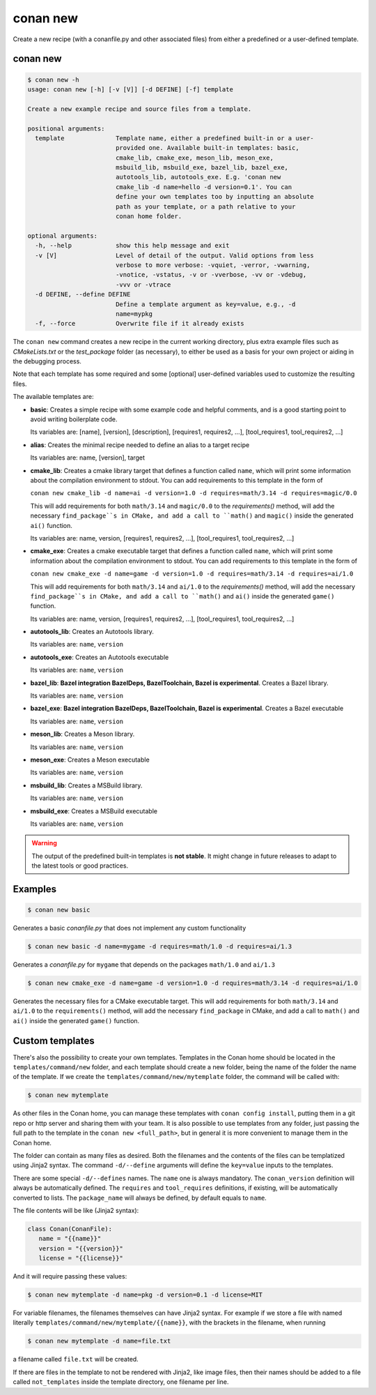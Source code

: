 .. _reference_commands_new:

conan new
=========

Create a new recipe (with a conanfile.py and other associated files) from either a predefined or a user-defined template.

conan new
---------

.. code-block:: text

    $ conan new -h
    usage: conan new [-h] [-v [V]] [-d DEFINE] [-f] template

    Create a new example recipe and source files from a template.

    positional arguments:
      template              Template name, either a predefined built-in or a user-
                            provided one. Available built-in templates: basic,
                            cmake_lib, cmake_exe, meson_lib, meson_exe,
                            msbuild_lib, msbuild_exe, bazel_lib, bazel_exe,
                            autotools_lib, autotools_exe. E.g. 'conan new
                            cmake_lib -d name=hello -d version=0.1'. You can
                            define your own templates too by inputting an absolute
                            path as your template, or a path relative to your
                            conan home folder.

    optional arguments:
      -h, --help            show this help message and exit
      -v [V]                Level of detail of the output. Valid options from less
                            verbose to more verbose: -vquiet, -verror, -vwarning,
                            -vnotice, -vstatus, -v or -vverbose, -vv or -vdebug,
                            -vvv or -vtrace
      -d DEFINE, --define DEFINE
                            Define a template argument as key=value, e.g., -d
                            name=mypkg
      -f, --force           Overwrite file if it already exists


The ``conan new`` command creates a new recipe in the current working directory,
plus extra example files such as *CMakeLists.txt* or the *test_package* folder (as necessary),
to either be used as a basis for your own project or aiding in the debugging process.

Note that each template has some required and some [optional] user-defined variables used to customize the resulting files.

The available templates are:

- **basic**:
  Creates a simple recipe with some example code and helpful comments,
  and is a good starting point to avoid writing boilerplate code.

  Its variables are: [name], [version], [description], [requires1, requires2, ...], [tool_requires1, tool_requires2, ...]

- **alias**:
  Creates the minimal recipe needed to define an alias to a target recipe

  Its variables are: name, [version], target

- **cmake_lib**:
  Creates a cmake library target that defines a function called ``name``,
  which will print some information about the compilation environment to stdout.
  You can add requirements to this template in the form of

  ``conan new cmake_lib -d name=ai -d version=1.0 -d requires=math/3.14 -d requires=magic/0.0``

  This will add requirements for both ``math/3.14`` and ``magic/0.0`` to the `requirements()` method,
  will add the necessary ``find_package``s in CMake, and add a call to ``math()`` and ``magic()``
  inside the generated ``ai()`` function.

  Its variables are: name, version, [requires1, requires2, ...], [tool_requires1, tool_requires2, ...]

- **cmake_exe**:
  Creates a cmake executable target that defines a function called ``name``,
  which will print some information about the compilation environment to stdout.
  You can add requirements to this template in the form of

  ``conan new cmake_exe -d name=game -d version=1.0 -d requires=math/3.14 -d requires=ai/1.0``

  This will add requirements for both ``math/3.14`` and ``ai/1.0`` to the `requirements()` method,
  will add the necessary ``find_package``s in CMake, and add a call to ``math()`` and ``ai()``
  inside the generated ``game()`` function.

  Its variables are: name, version, [requires1, requires2, ...], [tool_requires1, tool_requires2, ...]

- **autotools_lib**:
  Creates an Autotools library.

  Its variables are: ``name``, ``version``

- **autotools_exe**:
  Creates an Autotools executable

  Its variables are: ``name``, ``version``

- **bazel_lib**:
  **Bazel integration BazelDeps, BazelToolchain, Bazel is experimental**. 
  Creates a Bazel library.

  Its variables are: ``name``, ``version``

- **bazel_exe**:
  **Bazel integration BazelDeps, BazelToolchain, Bazel is experimental**.
  Creates a Bazel executable

  Its variables are: ``name``, ``version``

- **meson_lib**:
  Creates a Meson library.

  Its variables are: ``name``, ``version``

- **meson_exe**:
  Creates a Meson executable

  Its variables are: ``name``, ``version``

- **msbuild_lib**:
  Creates a MSBuild library.

  Its variables are: ``name``, ``version``

- **msbuild_exe**:
  Creates a MSBuild executable

  Its variables are: ``name``, ``version``


.. warning::

  The output of the predefined built-in templates is **not stable**. It might
  change in future releases to adapt to the latest tools or good practices.


Examples
--------

.. code-block:: text

    $ conan new basic


Generates a basic *conanfile.py* that does not implement any custom functionality

.. code-block:: text

    $ conan new basic -d name=mygame -d requires=math/1.0 -d requires=ai/1.3

Generates a *conanfile.py* for ``mygame`` that depends on the packages ``math/1.0`` and ``ai/1.3``


.. code-block:: text

    $ conan new cmake_exe -d name=game -d version=1.0 -d requires=math/3.14 -d requires=ai/1.0

Generates the necessary files for a CMake executable target.
This will add requirements for both ``math/3.14`` and ``ai/1.0`` to the ``requirements()`` method,
will add the necessary ``find_package`` in CMake, and add a call to ``math()`` and ``ai()``
inside the generated ``game()`` function.


Custom templates
----------------

There's also the possibility to create your own templates. Templates in the Conan home should be 
located in the ``templates/command/new`` folder, and each template should create a new folder, being
the name of the folder the name of the template. If we create the ``templates/command/new/mytemplate``
folder, the command will be called with:


.. code-block:: text

    $ conan new mytemplate


As other files in the Conan home, you can manage these templates with ``conan config install``, putting them
in a git repo or http server and sharing them with your team. It is also possible to use templates from 
any folder, just passing the full path to the template in the ``conan new <full_path>``, but in general it
is more convenient to manage them in the Conan home.

The folder can contain as many files as desired. Both the filenames and the contents of the files can be
templatized using Jinja2 syntax. The command ``-d/--define`` arguments will define the ``key=value`` inputs
to the templates. 

There are some special ``-d/--defines`` names. The ``name`` one is always mandatory. The ``conan_version``
definition will always be automatically defined. The ``requires`` and ``tool_requires`` definitions, if existing, 
will be automatically converted to lists. The ``package_name`` will always be defined, by default equals to ``name``.

The file contents will be like (Jinja2 syntax):

.. code-block:: python

   class Conan(ConanFile):
      name = "{{name}}"
      version = "{{version}}"
      license = "{{license}}"


And it will require passing these values:

.. code-block:: text

    $ conan new mytemplate -d name=pkg -d version=0.1 -d license=MIT


For variable filenames, the filenames themselves can have Jinja2 syntax. For example if we store a file with
named literally ``templates/command/new/mytemplate/{{name}}``, with the brackets in the filename, when running

.. code-block:: text

    $ conan new mytemplate -d name=file.txt


a filename called ``file.txt`` will be created.

If there are files in the template to not be rendered with Jinja2, like image files, then their names should be
added to a file called ``not_templates`` inside the template directory, one filename per line.
